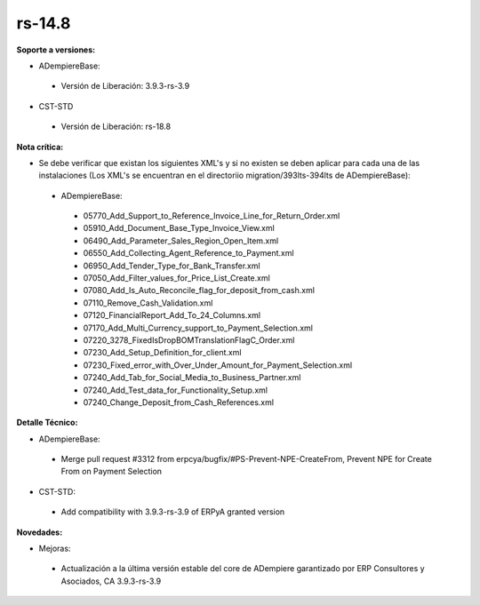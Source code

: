 **rs-14.8**
===========

**Soporte a versiones:**

- ADempiereBase:
 
 - Versión de Liberación: 3.9.3-rs-3.9

- CST-STD
 
 - Versión de Liberación: rs-18.8

**Nota crítica:**

- Se debe verificar que existan los siguientes XML's y si no existen se deben aplicar para cada una de las instalaciones (Los XML's se encuentran en el directoriio migration/393lts-394lts de ADempiereBase):
 
 - ADempiereBase:
 
  - 05770_Add_Support_to_Reference_Invoice_Line_for_Return_Order.xml
  - 05910_Add_Document_Base_Type_Invoice_View.xml
  - 06490_Add_Parameter_Sales_Region_Open_Item.xml
  - 06550_Add_Collecting_Agent_Reference_to_Payment.xml
  - 06950_Add_Tender_Type_for_Bank_Transfer.xml
  - 07050_Add_Filter_values_for_Price_List_Create.xml
  - 07080_Add_Is_Auto_Reconcile_flag_for_deposit_from_cash.xml
  - 07110_Remove_Cash_Validation.xml
  - 07120_FinancialReport_Add_To_24_Columns.xml
  - 07170_Add_Multi_Currency_support_to_Payment_Selection.xml
  - 07220_3278_FixedIsDropBOMTranslationFlagC_Order.xml
  - 07230_Add_Setup_Definition_for_client.xml
  - 07230_Fixed_error_with_Over_Under_Amount_for_Payment_Selection.xml
  - 07240_Add_Tab_for_Social_Media_to_Business_Partner.xml
  - 07240_Add_Test_data_for_Functionality_Setup.xml
  - 07240_Change_Deposit_from_Cash_References.xml

**Detalle Técnico:**

- ADempiereBase: 
 
 - Merge pull request #3312 from erpcya/bugfix/#PS-Prevent-NPE-CreateFrom, Prevent NPE for Create From on Payment Selection

- CST-STD:
 
 - Add compatibility with 3.9.3-rs-3.9 of ERPyA granted version

**Novedades:**

- Mejoras:
 
 - Actualización a la última versión estable del core de ADempiere garantizado por ERP Consultores y Asociados, CA 3.9.3-rs-3.9
